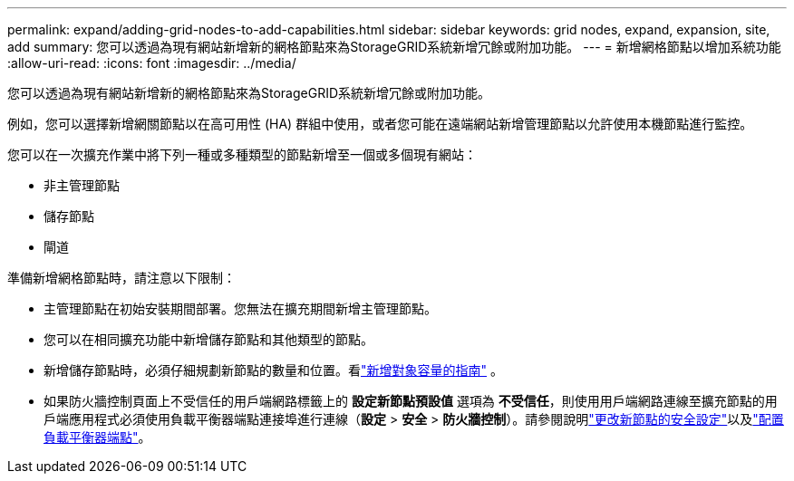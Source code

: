---
permalink: expand/adding-grid-nodes-to-add-capabilities.html 
sidebar: sidebar 
keywords: grid nodes, expand, expansion, site, add 
summary: 您可以透過為現有網站新增新的網格節點來為StorageGRID系統新增冗餘或附加功能。 
---
= 新增網格節點以增加系統功能
:allow-uri-read: 
:icons: font
:imagesdir: ../media/


[role="lead"]
您可以透過為現有網站新增新的網格節點來為StorageGRID系統新增冗餘或附加功能。

例如，您可以選擇新增網關節點以在高可用性 (HA) 群組中使用，或者您可能在遠端網站新增管理節點以允許使用本機節點進行監控。

您可以在一次擴充作業中將下列一種或多種類型的節點新增至一個或多個現有網站：

* 非主管理節點
* 儲存節點
* 閘道


準備新增網格節點時，請注意以下限制：

* 主管理節點在初始安裝期間部署。您無法在擴充期間新增主管理節點。
* 您可以在相同擴充功能中新增儲存節點和其他類型的節點。
* 新增儲存節點時，必須仔細規劃新節點的數量和位置。看link:../expand/guidelines-for-adding-object-capacity.html["新增對象容量的指南"] 。
* 如果防火牆控制頁面上不受信任的用戶端網路標籤上的 *設定新節點預設值* 選項為 *不受信任*，則使用用戶端網路連線至擴充節點的用戶端應用程式必須使用負載平衡器端點連接埠進行連線（*設定* > *安全* > *防火牆控制*）。請參閱說明link:../admin/configure-firewall-controls.html["更改新節點的安全設定"]以及link:../admin/configuring-load-balancer-endpoints.html["配置負載平衡器端點"]。

